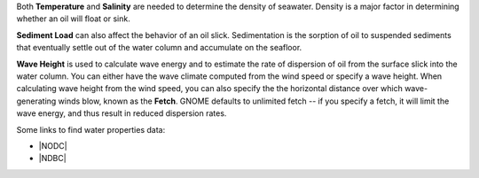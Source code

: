 .. keywords
   water, salinity, temperature, density, sediment, wave height, fetch


Both **Temperature** and **Salinity** are needed to determine the density of seawater. Density is a major factor in determining whether an oil will float or sink.  

**Sediment Load** can also affect the behavior of an oil slick. Sedimentation is the sorption of oil to suspended sediments that eventually settle out of the water column and accumulate on the seafloor. 

**Wave Height** is used to calculate wave energy and to estimate the rate of dispersion of oil from the surface slick into the water column. You can either have the wave climate computed from the wind speed or specify a wave height. When calculating wave height from the wind speed, you can also specify the the horizontal distance over which wave-generating winds blow, known as the **Fetch**. GNOME defaults to unlimited fetch -- if you specify a fetch, it will limit the wave energy, and thus result in reduced dispersion rates. 

Some links to find water properties data:

* |NODC|
* |NDBC|

.. |NODC| raw:: html

   <a href="https://www.nodc.noaa.gov/dsdt/cwtg/" target="_blank">NOAA Coastal Waters Temperature Guide</a>
   
.. |NDBC| raw:: html

   <a href="https://www.ndbc.noaa.gov/" target="_blank">National Data Buoy Center</a>

